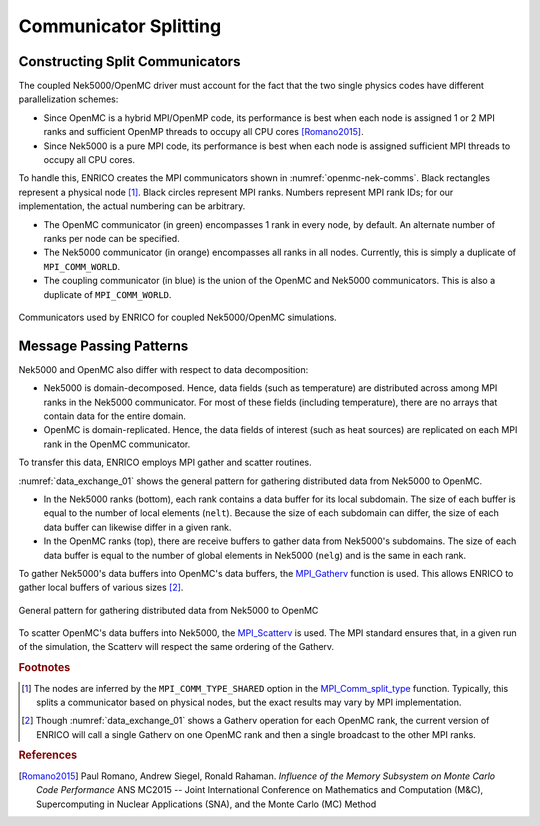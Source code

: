 .. _methodology_comm_split:

======================
Communicator Splitting
======================

Constructing Split Communicators
~~~~~~~~~~~~~~~~~~~~~~~~~~~~~~~~

The coupled Nek5000/OpenMC driver must account for the fact that the two single physics codes have
different parallelization schemes:

* Since OpenMC is a hybrid MPI/OpenMP code, its performance is best when each node is assigned 1
  or 2 MPI ranks and sufficient OpenMP threads to occupy all CPU cores [Romano2015]_.
* Since Nek5000 is a pure MPI code, its performance is best when each node is assigned sufficient
  MPI threads to occupy all CPU cores.

To handle this, ENRICO creates the MPI communicators shown in :numref:`openmc-nek-comms`.  Black
rectangles represent a physical node [#f1]_.  Black circles represent MPI ranks.  Numbers
represent MPI rank IDs; for our implementation, the actual numbering can be arbitrary.

* The OpenMC communicator (in green) encompasses 1 rank in every node, by default.  An alternate
  number of ranks per node can be specified.
* The Nek5000 communicator (in orange) encompasses all ranks in all nodes.  Currently, this is
  simply a duplicate of ``MPI_COMM_WORLD``.
* The coupling communicator (in blue) is the union of the OpenMC and Nek5000 communicators.  This is
  also a duplicate of ``MPI_COMM_WORLD``.


.. _openmc-nek-comms:

.. figure:: img/comm_schemes_openmc_nek.png
    :height: 350px
    :align: center
    :figclass: align-center

    Communicators used by ENRICO for coupled Nek5000/OpenMC simulations.

Message Passing Patterns
~~~~~~~~~~~~~~~~~~~~~~~~

Nek5000 and OpenMC also differ with respect to data decomposition:

* Nek5000 is domain-decomposed.  Hence, data fields (such as temperature) are distributed across
  among MPI ranks in the Nek5000 communicator.  For most of these fields (including temperature),
  there are no arrays that contain data for the entire domain.
* OpenMC is domain-replicated.  Hence, the data fields of interest (such as heat sources) are
  replicated on each MPI rank in the OpenMC communicator.

To transfer this data, ENRICO employs MPI gather and scatter routines.

:numref:`data_exchange_01` shows the general pattern for gathering distributed data from Nek5000
to OpenMC.

* In the Nek5000 ranks (bottom), each rank contains a data buffer for its local subdomain.
  The size of each buffer is equal to the number of local elements (``nelt``).  Because the size
  of each subdomain can differ, the size of each data buffer can likewise differ in a given rank.
* In the OpenMC ranks (top), there are receive buffers to gather data from Nek5000's subdomains.
  The size of each data buffer is equal to the number of global elements in Nek5000 (``nelg``)
  and is the same in each rank.

To gather Nek5000's data buffers into OpenMC's data buffers, the
`MPI_Gatherv <https://www.open-mpi.org/doc/v3.0/man3/MPI_Gatherv.3.php>`_ function is used.
This allows ENRICO to gather local buffers of various sizes [#f2]_.

.. _data_exchange_01:

.. figure:: img/coupling_scheme_01.png
    :height: 450px
    :align: center
    :figclass: align-center

    General pattern for gathering distributed data from Nek5000 to OpenMC

To scatter OpenMC's data buffers into Nek5000, the
`MPI_Scatterv <https://www.open-mpi.org/doc/v3.0/man3/MPI_Scatterv.3.php>`_ is used.  The MPI
standard ensures that, in a given run of the simulation, the Scatterv will respect the same
ordering of the Gatherv.



.. rubric:: Footnotes

.. [#f1] The nodes are inferred by the ``MPI_COMM_TYPE_SHARED`` option in the `MPI_Comm_split_type <https://www.open-mpi.org/doc/v3.0/man3/MPI_Comm_split_type.3 .php>`_ function.  Typically, this splits a communicator based on physical nodes, but the exact results may vary by MPI implementation.

.. [#f2] Though :numref:`data_exchange_01` shows a Gatherv operation for each OpenMC rank, the current version of ENRICO will call a single Gatherv on one OpenMC rank and then a single broadcast to the other MPI ranks.

.. rubric:: References

.. [Romano2015] Paul Romano, Andrew Siegel, Ronald Rahaman.  *Influence of the Memory Subsystem on
                Monte Carlo Code Performance*  ANS MC2015 -- Joint International Conference on
                Mathematics and Computation (M&C), Supercomputing in Nuclear Applications (SNA),
                and the Monte Carlo (MC) Method
